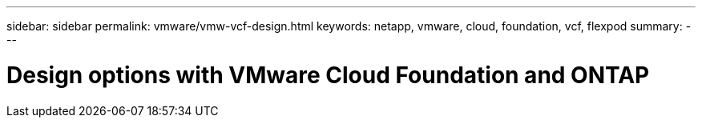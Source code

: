 ---
sidebar: sidebar
permalink: vmware/vmw-vcf-design.html
keywords: netapp, vmware, cloud, foundation, vcf, flexpod
summary:
---

= Design options with VMware Cloud Foundation and ONTAP
:hardbreaks:
:nofooter:
:icons: font
:linkattrs:
:imagesdir: ../media/

[.lead]